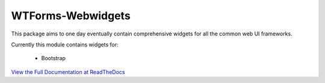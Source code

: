 WTForms-Webwidgets
==================
This package aims to one day eventually contain comprehensive widgets for all the
common web UI frameworks.

Currently this module contains widgets for:
 
    * Bootstrap

`View the Full Documentation at ReadTheDocs <http://wtforms-webwidgets.readthedocs.org/en/latest/>`_